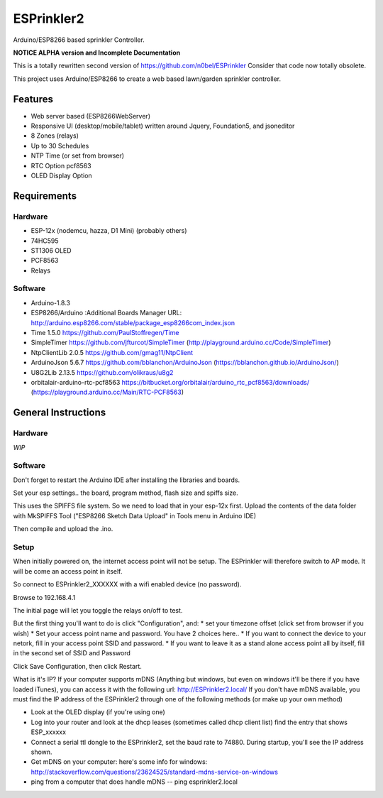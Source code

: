 ESPrinkler2
===========

Arduino/ESP8266 based sprinkler Controller.

**NOTICE ALPHA version and Incomplete Documentation**


This is a totally rewritten second version of
https://github.com/n0bel/ESPrinkler Consider that code now totally
obsolete.

This project uses Arduino/ESP8266 to create a web based lawn/garden
sprinkler controller.

Features
--------

-  Web server based (ESP8266WebServer)
-  Responsive UI (desktop/mobile/tablet) written around Jquery,
   Foundation5, and jsoneditor
-  8 Zones (relays)
-  Up to 30 Schedules
-  NTP Time (or set from browser)
-  RTC Option pcf8563
-  OLED Display Option

Requirements
------------

Hardware
~~~~~~~~

-  ESP-12x (nodemcu, hazza, D1 Mini) (probably others)
-  74HC595
-  ST1306 OLED
-  PCF8563
-  Relays

Software
~~~~~~~~

-  Arduino-1.8.3
-  ESP8266/Arduino :Additional Boards Manager URL:
   http://arduino.esp8266.com/stable/package\_esp8266com\_index.json
-  Time 1.5.0 https://github.com/PaulStoffregen/Time
-  SimpleTimer https://github.com/jfturcot/SimpleTimer
   (http://playground.arduino.cc/Code/SimpleTimer)
-  NtpClientLib 2.0.5 https://github.com/gmag11/NtpClient
-  ArduinoJson 5.6.7 https://github.com/bblanchon/ArduinoJson
   (https://bblanchon.github.io/ArduinoJson/)
-  U8G2Lib 2.13.5 https://github.com/olikraus/u8g2
-  orbitalair-arduino-rtc-pcf8563
   https://bitbucket.org/orbitalair/arduino\_rtc\_pcf8563/downloads/
   (https://playground.arduino.cc/Main/RTC-PCF8563)

General Instructions
--------------------

Hardware
~~~~~~~~

*WIP*

Software
~~~~~~~~

Don't forget to restart the Arduino IDE after installing the libraries
and boards.

Set your esp settings.. the board, program method, flash size and spiffs
size.

This uses the SPIFFS file system. So we need to load that in your
esp-12x first. Upload the contents of the data folder with MkSPIFFS Tool
("ESP8266 Sketch Data Upload" in Tools menu in Arduino IDE)

Then compile and upload the .ino.

Setup
~~~~~

When initially powered on, the internet access point will not be setup.
The ESPrinkler will therefore switch to AP mode. It will be come an
access point in itself.

So connect to ESPrinkler2\_XXXXXX with a wifi enabled device (no
password).

Browse to 192.168.4.1

The initial page will let you toggle the relays on/off to test.

But the first thing you'll want to do is click "Configuration", and: \*
set your timezone offset (click set from browser if you wish) \* Set
your access point name and password. You have 2 choices here.. \* If you
want to connect the device to your netork, fill in your access point
SSID and password. \* If you want to leave it as a stand alone access
point all by itself, fill in the second set of SSID and Password

Click Save Configuration, then click Restart.

What is it's IP? If your computer supports mDNS (Anything but windows,
but even on windows it'll be there if you have loaded iTunes), you can
access it with the following url: http://ESPrinkler2.local/ If you don't
have mDNS available, you must find the IP address of the ESPrinkler2
through one of the following methods (or make up your own method)

-  Look at the OLED display (if you're using one)
-  Log into your router and look at the dhcp leases (sometimes called
   dhcp client list) find the entry that shows ESP\_xxxxxx
-  Connect a serial ttl dongle to the ESPrinkler2, set the baud rate to
   74880. During startup, you'll see the IP address shown.
-  Get mDNS on your computer: here's some info for windows:
   http://stackoverflow.com/questions/23624525/standard-mdns-service-on-windows
-  ping from a computer that does handle mDNS -- ping esprinkler2.local
